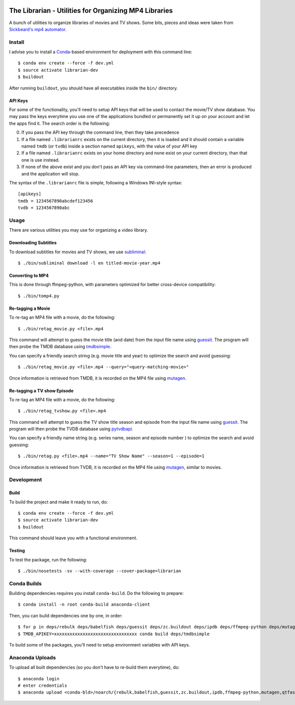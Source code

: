 .. image:: https://travis-ci.org/anjos/librarian.svg?branch=master
   :target: https://travis-ci.org/anjos/librarian

--------------------------------------------------------
 The Librarian - Utilities for Organizing MP4 Libraries
--------------------------------------------------------

A bunch of utilities to organize libraries of movies and TV shows. Some bits,
pieces and ideas were taken from `Sickbeard's mp4 automator`_.


Install
=======

I advise you to install a Conda_-based environment for deployment with this
command line::

  $ conda env create --force -f dev.yml
  $ source activate librarian-dev
  $ buildout

After running ``buildout``, you should have all executables inside the ``bin/``
directory.


API Keys
--------

For some of the functionality, you'll need to setup API keys that will be used
to contact the movie/TV show database. You may pass the keys everytime you use
one of the applications bundled or permanently set it up on your account and
let the apps find it. The search order is the following:

0. If you pass the API key through the command line, then they take precedence
1. If a file named ``.librarianrc`` exists on the current directory, then it is
   loaded and it should contain a variable named ``tmdb`` (or ``tvdb``) inside
   a section named ``apikeys``, with the value of your API key
2. If a file named ``.librarianrc`` exists on your home directory and none exist
   on your current directory, than that one is use instead.
3. If none of the above exist and you don't pass an API key via command-line
   parameters, then an error is produced and the application will stop.

The syntax of the ``.librarianrc`` file is simple, following a Windows
INI-style syntax::

  [apikeys]
  tmdb = 1234567890abcdef123456
  tvdb = 1234567890abc


Usage
=====

There are various utilities you may use for organizing a video library.


Downloading Subtitles
---------------------

To download subtitles for movies and TV shows, we use `subliminal`_::

  $ ./bin/subliminal download -l en titled-movie-year.mp4


Converting to MP4
-----------------

This is done through ffmpeg-python, with parameters optimized for better
cross-device compatibility::

  $ ./bin/tomp4.py


Re-tagging a Movie
------------------

To re-tag an MP4 file with a movie, do the following::

  $ ./bin/retag_movie.py <file>.mp4

This command will attempt to guess the movie title (and date) from the input
file name using `guessit`_. The program will then probe the TMDB database using
`tmdbsimple`_.

You can specify a friendly search string (e.g. movie title and year) to
optimize the search and avoid guessing::

  $ ./bin/retag_movie.py <file>.mp4 --query="<query-matching-movie>"

Once information is retrieved from TMDB, it is recorded on the MP4 file using
mutagen_.


Re-tagging a TV show Episode
----------------------------

To re-tag an MP4 file with a movie, do the following::

  $ ./bin/retag_tvshow.py <file>.mp4

This command will attempt to guess the TV show title season and episode from
the input file name using `guessit`_. The program will then probe the TVDB
database using `pytvdbapi`_.

You can specify a friendly name string (e.g. series name, season and episode
number ) to optimize the search and avoid guessing::

  $ ./bin/retag.py <file>.mp4 --name="TV Show Name" --season=1 --episode=1

Once information is retrieved from TVDB, it is recorded on the MP4 file using
mutagen_, similar to movies.


Development
===========


Build
-----

To build the project and make it ready to run, do::

  $ conda env create --force -f dev.yml
  $ source activate librarian-dev
  $ buildout

This command should leave you with a functional environment.


Testing
-------

To test the package, run the following::

  $ ./bin/nosetests -sv --with-coverage --cover-package=librarian


Conda Builds
============

Building dependencies requires you install ``conda-build``. Do the following to
prepare::

  $ conda install -n root conda-build anaconda-client

Then, you can build dependencies one by one, in order::

  $ for p in deps/rebulk deps/babelfish deps/guessit deps/zc.buildout deps/ipdb deps/ffmpeg-python deps/mutagen deps/qtfaststart deps/pbr deps/httplib2 deps/pytvdbapi deps/stevedore deps/rarfile deps/pysrt deps/enzyme deps/dogpile.cache deps/subliminal; do conda build $p; done
  $ TMDB_APIKEY=xxxxxxxxxxxxxxxxxxxxxxxxxxxxxxxx conda build deps/tmdbsimple

To build some of the packages, you'll need to setup environment variables with
API keys.


Anaconda Uploads
================

To upload all built dependencies (so you don't have to re-build them
everytime), do::

  $ anaconda login
  # enter credentials
  $ anaconda upload <conda-bld>/noarch/{rebulk,babelfish,guessit,zc.buildout,ipdb,ffmpeg-python,mutagen,qtfaststart,pbr,tmdbsimple,pytvdbapi,stevedore,rarfile,pysrt,enzyme,dogpile.cache,subliminal}-*.tar.bz2


.. Place your references after this line
.. _conda: http://conda.pydata.org/miniconda.html
.. _guessit: https://pypi.python.org/pypi/guessit
.. _subliminal: https://pypi.python.org/pypi/subliminal
.. _tmdbsimple: https://pypi.python.org/pypi/tmdbsimple
.. _mutagen: https://mutagen.readthedocs.io/en/latest/
.. _qtfaststart: https://github.com/danielgtaylor/qtfaststart
.. _pytvdbapi: https://github.com/fuzzycode/pytvdbapi
.. _sickbeard's mp4 automator: https://github.com/mdhiggins/sickbeard_mp4_automator
.. _ffmpeg-python: https://github.com/kkroening/ffmpeg-python
